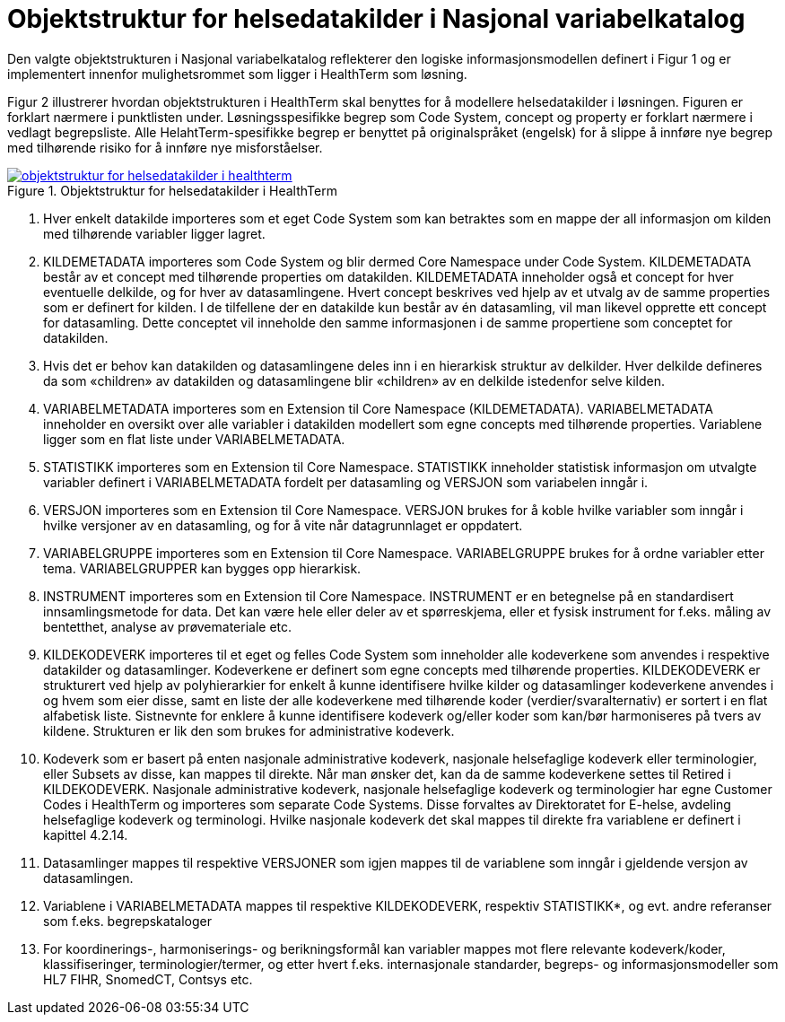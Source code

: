 = Objektstruktur for helsedatakilder i Nasjonal variabelkatalog [[objektstruktur]]

Den valgte objektstrukturen i Nasjonal variabelkatalog reflekterer den logiske informasjonsmodellen definert i Figur 1 og er implementert innenfor mulighetsrommet som ligger i HealthTerm som løsning.

Figur 2 illustrerer hvordan objektstrukturen i HealthTerm skal benyttes for å modellere helsedatakilder i løsningen. Figuren er forklart nærmere i punktlisten under. Løsningsspesifikke begrep som Code System, concept og property er forklart nærmere i vedlagt begrepsliste. Alle HelahtTerm-spesifikke begrep er benyttet på originalspråket (engelsk) for å slippe å innføre nye begrep med tilhørende risiko for å innføre nye misforståelser.


[link=images/objektstruktur_for_helsedatakilder_i_healthterm.jpg, title="Objektstruktur for helsedatakilder i HealthTerm"]image::images/objektstruktur_for_helsedatakilder_i_healthterm.jpg[width=100%] 
image::images/objektstruktur_for_helsedatakilder_i_healthterm.jpg[]

1. Hver enkelt datakilde importeres som et eget Code System som kan betraktes som en mappe der all informasjon om kilden med tilhørende variabler ligger lagret.

2. KILDEMETADATA importeres som Code System og blir dermed Core Namespace under Code System. KILDEMETADATA består av et concept med tilhørende properties om datakilden. KILDEMETADATA inneholder også et concept for hver eventuelle delkilde, og for hver av datasamlingene. Hvert concept beskrives ved hjelp av et utvalg av de samme properties som er definert for kilden. I de tilfellene der en datakilde kun består av én datasamling, vil man likevel opprette ett concept for datasamling. Dette conceptet vil inneholde den samme informasjonen i de samme propertiene som conceptet for datakilden.

3. Hvis det er behov kan datakilden og datasamlingene deles inn i en hierarkisk struktur av delkilder. Hver delkilde defineres da som «children» av datakilden og datasamlingene blir «children» av en delkilde istedenfor selve kilden.

4. VARIABELMETADATA importeres som en Extension til Core Namespace (KILDEMETADATA). VARIABELMETADATA inneholder en oversikt over alle variabler i datakilden modellert som egne concepts med tilhørende properties. Variablene ligger som en flat liste under VARIABELMETADATA.

5. STATISTIKK importeres som en Extension til Core Namespace. STATISTIKK inneholder statistisk informasjon om utvalgte variabler definert i VARIABELMETADATA fordelt per datasamling og VERSJON som variabelen inngår i.

6. VERSJON importeres som en Extension til Core Namespace. VERSJON brukes for å koble hvilke variabler som inngår i hvilke versjoner av en datasamling, og for å vite når datagrunnlaget er oppdatert. 

7. VARIABELGRUPPE importeres som en Extension til Core Namespace. VARIABELGRUPPE brukes for å ordne variabler etter tema. VARIABELGRUPPER kan bygges opp hierarkisk.

8. INSTRUMENT importeres som en Extension til Core Namespace. INSTRUMENT er en betegnelse på en standardisert innsamlingsmetode for data. Det kan være hele eller deler av et spørreskjema, eller et fysisk instrument for f.eks.
måling av bentetthet, analyse av prøvemateriale etc.

9. KILDEKODEVERK importeres til et eget og felles Code System som inneholder alle kodeverkene som anvendes i respektive datakilder og datasamlinger. Kodeverkene er definert som egne concepts med tilhørende properties. KILDEKODEVERK er strukturert ved hjelp av polyhierarkier for enkelt å kunne identifisere hvilke kilder og
datasamlinger kodeverkene anvendes i og hvem som eier disse, samt en liste der alle kodeverkene med tilhørende koder (verdier/svaralternativ) er sortert i en flat alfabetisk liste. Sistnevnte for enklere å kunne identifisere kodeverk og/eller koder som kan/bør harmoniseres på tvers av kildene. Strukturen er lik den som brukes for
administrative kodeverk.

10. Kodeverk som er basert på enten nasjonale administrative kodeverk, nasjonale helsefaglige kodeverk eller terminologier, eller Subsets av disse, kan mappes til direkte. Når man ønsker det, kan da de samme kodeverkene settes til Retired i KILDEKODEVERK. Nasjonale administrative kodeverk, nasjonale helsefaglige kodeverk og terminologier har egne Customer Codes i HealthTerm og importeres som separate Code Systems. Disse forvaltes av Direktoratet for E-helse, avdeling helsefaglige kodeverk og terminologi. Hvilke nasjonale kodeverk det skal mappes til direkte fra variablene er definert i kapittel 4.2.14.

11. Datasamlinger mappes til respektive VERSJONER som igjen mappes til de variablene som inngår i gjeldende versjon av datasamlingen.

12. Variablene i VARIABELMETADATA mappes til respektive KILDEKODEVERK, respektiv STATISTIKK*, og evt. andre referanser som f.eks. begrepskataloger

13. For koordinerings-, harmoniserings- og berikningsformål kan variabler mappes mot flere relevante kodeverk/koder, klassifiseringer, terminologier/termer, og etter hvert f.eks. internasjonale standarder, begreps- og informasjonsmodeller som HL7 FIHR, SnomedCT, Contsys etc.